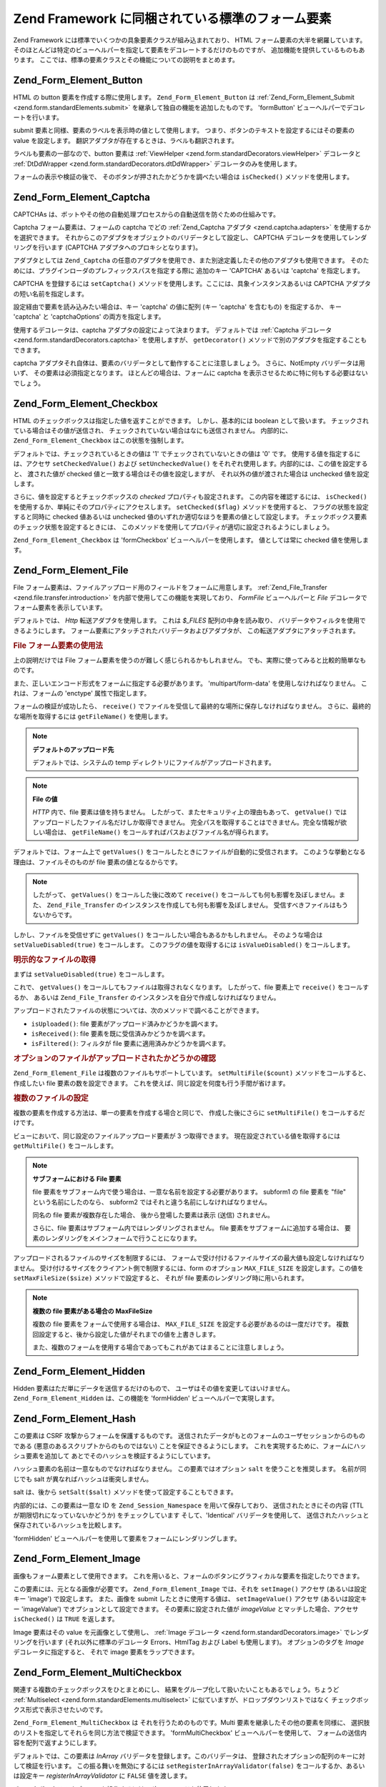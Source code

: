 .. _zend.form.standardElements:

Zend Framework に同梱されている標準のフォーム要素
================================

Zend Framework には標準でいくつかの具象要素クラスが組み込まれており、 HTML
フォーム要素の大半を網羅しています。
そのほとんどは特定のビューヘルパーを指定して要素をデコレートするだけのものですが、
追加機能を提供しているものもあります。
ここでは、標準の要素クラスとその機能についての説明をまとめます。

.. _zend.form.standardElements.button:

Zend_Form_Element_Button
------------------------

HTML の button 要素を作成する際に使用します。 ``Zend_Form_Element_Button`` は
:ref:`Zend_Form_Element_Submit <zend.form.standardElements.submit>`
を継承して独自の機能を追加したものです。 'formButton'
ビューヘルパーでデコレートを行います。

submit 要素と同様、要素のラベルを表示時の値として使用します。
つまり、ボタンのテキストを設定するにはその要素の value を設定します。
翻訳アダプタが存在するときは、ラベルも翻訳されます。

ラベルも要素の一部なので、button 要素は :ref:`ViewHelper <zend.form.standardDecorators.viewHelper>`
デコレータと :ref:`DtDdWrapper <zend.form.standardDecorators.dtDdWrapper>`
デコレータのみを使用します。

フォームの表示や検証の後で、 そのボタンが押されたかどうかを調べたい場合は
``isChecked()`` メソッドを使用します。

.. _zend.form.standardElements.captcha:

Zend_Form_Element_Captcha
-------------------------

CAPTCHAs
は、ボットやその他の自動処理プロセスからの自動送信を防ぐための仕組みです。

Captcha フォーム要素は、フォームの captcha でどの :ref:`Zend_Captcha アダプタ
<zend.captcha.adapters>` を使用するかを選択できます。
それからこのアダプタをオブジェクトのバリデータとして設定し、 CAPTCHA
デコレータを使用してレンダリングを行います (CAPTCHA
アダプタへのプロキシとなります)。

アダプタとしては ``Zend_Captcha``
の任意のアダプタを使用でき、また別途定義したその他のアダプタも使用できます。
そのためには、プラグインローダのプレフィックスパスを指定する際に 追加のキー
'CAPTCHA' あるいは 'captcha' を指定します。

.. code-block:: php
   :linenos:

   $element->addPrefixPath('My_Captcha', 'My/Captcha/', 'captcha');

CAPTCHA を登録するには ``setCaptcha()``
メソッドを使用します。ここには、具象インスタンスあるいは CAPTCHA
アダプタの短い名前を指定します。

.. code-block:: php
   :linenos:

   // 具象インスタンス
   $element->setCaptcha(new Zend_Captcha_Figlet());

   // 短い名前
   $element->setCaptcha('Dumb');

設定経由で要素を読み込みたい場合は、キー 'captcha' の値に配列 (キー 'captcha'
を含むもの) を指定するか、 キー 'captcha' と 'captchaOptions' の両方を指定します。

.. code-block:: php
   :linenos:

   // 単一の captcha キーの使用
   $element = new Zend_Form_Element_Captcha('foo', array(
       'label' => "あなたが人間かどうかを確認します",
       'captcha' => array(
           'captcha' => 'Figlet',
           'wordLen' => 6,
           'timeout' => 300,
       ),
   ));

   // captcha と captchaOptions の使用
   $element = new Zend_Form_Element_Captcha('foo', array(
       'label' => "あなたが人間かどうかを確認します",
       'captcha' => 'Figlet',
       'captchaOptions' => array(
           'captcha' => 'Figlet',
           'wordLen' => 6,
           'timeout' => 300,
       ),
   ));

使用するデコレータは、captcha アダプタの設定によって決まります。 デフォルトでは
:ref:`Captcha デコレータ <zend.form.standardDecorators.captcha>` を使用しますが、 ``getDecorator()``
メソッドで別のアダプタを指定することもできます。

captcha
アダプタそれ自体は、要素のバリデータとして動作することに注意しましょう。
さらに、NotEmpty バリデータは用いず、 その要素は必須指定となります。
ほとんどの場合は、フォームに captcha
を表示させるために特に何もする必要はないでしょう。

.. _zend.form.standardElements.checkbox:

Zend_Form_Element_Checkbox
--------------------------

HTML のチェックボックスは指定した値を返すことができます。 しかし、基本的には
boolean として扱います。 チェックされている場合はその値が送信され、
チェックされていない場合はなにも送信されません。 内部的に、
``Zend_Form_Element_Checkbox`` はこの状態を強制します。

デフォルトでは、チェックされているときの値は '1'
でチェックされていないときの値は '0' です。 使用する値を指定するには、アクセサ
``setCheckedValue()`` および ``setUncheckedValue()``
をそれぞれ使用します。内部的には、この値を設定すると、 渡された値が checked
値と一致する場合はその値を設定しますが、 それ以外の値が渡された場合は unchecked
値を設定します。

さらに、値を設定するとチェックボックスの *checked* プロパティも設定されます。
この内容を確認するには、 ``isChecked()``
を使用するか、単純にそのプロパティにアクセスします。 ``setChecked($flag)``
メソッドを使用すると、 フラグの状態を設定すると同時に checked 値あるいは unchecked
値のいずれか適切なほうを要素の値として設定します。
チェックボックス要素のチェック状態を設定するときには、
このメソッドを使用してプロパティが適切に設定されるようにしましょう。

``Zend_Form_Element_Checkbox`` は 'formCheckbox' ビューヘルパーを使用します。 値としては常に
checked 値を使用します。

.. _zend.form.standardElements.file:

Zend_Form_Element_File
----------------------

File
フォーム要素は、ファイルアップロード用のフィールドをフォームに用意します。
:ref:`Zend_File_Transfer <zend.file.transfer.introduction>`
を内部で使用してこの機能を実現しており、 *FormFile* ビューヘルパーと *File*
デコレータでフォーム要素を表示しています。

デフォルトでは、 *Http* 転送アダプタを使用します。 これは *$_FILES*
配列の中身を読み取り、 バリデータやフィルタを使用できるようにします。
フォーム要素にアタッチされたバリデータおよびアダプタが、
この転送アダプタにアタッチされます。

.. _zend.form.standardElements.file.usage:

.. rubric:: File フォーム要素の使用法

上の説明だけでは File フォーム要素を使うのが難しく感じられるかもしれません。
でも、実際に使ってみると比較的簡単なものです。

.. code-block:: php
   :linenos:

   $element = new Zend_Form_Element_File('foo');
   $element->setLabel('Upload an image:')
           ->setDestination('/var/www/upload');
   // ファイルはひとつだけ
   $element->addValidator('Count', false, 1);
   // 最大で 100K
   $element->addValidator('Size', false, 102400);
   // JPEG、PNG および GIF のみ
   $element->addValidator('Extension', false, 'jpg,png,gif');
   $form->addElement($element, 'foo');

また、正しいエンコード形式をフォームに指定する必要があります。 'multipart/form-data'
を使用しなければなりません。 これは、フォームの 'enctype' 属性で指定します。

.. code-block:: php
   :linenos:

   $form->setAttrib('enctype', 'multipart/form-data');

フォームの検証が成功したら、 ``receive()``
でファイルを受信して最終的な場所に保存しなければなりません。
さらに、最終的な場所を取得するには ``getFileName()`` を使用します。

.. code-block:: php
   :linenos:

   if (!$form->isValid()) {
       print "あららら... 検証エラー";
   }

   if (!$form->foo->receive()) {
       print "ファイル受信エラー";
   }

   $location = $form->foo->getFileName();

.. note::

   **デフォルトのアップロード先**

   デフォルトでは、システムの temp
   ディレクトリにファイルがアップロードされます。

.. note::

   **File の値**

   *HTTP* 内で、file 要素は値を持ちません。
   したがって、またセキュリティ上の理由もあって、 ``getValue()``
   ではアップロードしたファイル名だけしか取得できません。
   完全パスを取得することはできません。完全な情報が欲しい場合は、 ``getFileName()``
   をコールすればパスおよびファイル名が得られます。

デフォルトでは、フォーム上で ``getValues()``
をコールしたときにファイルが自動的に受信されます。
このような挙動となる理由は、ファイルそのものが file 要素の値となるからです。

.. code-block:: php
   :linenos:

   $form->getValues();

.. note::

   したがって、 ``getValues()`` をコールした後に改めて ``receive()``
   をコールしても何も影響を及ぼしません。また、 ``Zend_File_Transfer``
   のインスタンスを作成しても何も影響を及ぼしません。
   受信すべきファイルはもうないからです。

しかし、ファイルを受信せずに ``getValues()``
をコールしたい場合もあるかもしれません。 そのような場合は ``setValueDisabled(true)``
をコールします。 このフラグの値を取得するには ``isValueDisabled()`` をコールします。

.. _zend.form.standardElements.file.retrievement:

.. rubric:: 明示的なファイルの取得

まずは ``setValueDisabled(true)`` をコールします。

.. code-block:: php
   :linenos:

   $element = new Zend_Form_Element_File('foo');
   $element->setLabel('Upload an image:')
           ->setDestination('/var/www/upload')
           ->setValueDisabled(true);

これで、 ``getValues()`` をコールしてもファイルは取得されなくなります。
したがって、file 要素上で ``receive()`` をコールするか、 あるいは ``Zend_File_Transfer``
のインスタンスを自分で作成しなければなりません。

.. code-block:: php
   :linenos:

   $values = $form->getValues();

   if ($form->isValid($form->getPost())) {
       if (!$form->foo->receive()) {
           print "Upload error";
       }
   }

アップロードされたファイルの状態については、次のメソッドで調べることができます。

- ``isUploaded()``: file 要素がアップロード済みかどうかを調べます。

- ``isReceived()``: file 要素を既に受信済みかどうかを調べます。

- ``isFiltered()``: フィルタが file 要素に適用済みかどうかを調べます。

.. _zend.form.standardElements.file.isuploaded:

.. rubric:: オプションのファイルがアップロードされたかどうかの確認

.. code-block:: php
   :linenos:

   $element = new Zend_Form_Element_File('foo');
   $element->setLabel('Upload an image:')
           ->setDestination('/var/www/upload')
           ->setRequired(false);
   $element->addValidator('Size', false, 102400);
   $form->addElement($element, 'foo');

   // file 要素 foo はオプションですが、もしアップロードされた場合はここに到達します
   if ($form->foo->isUploaded()) {
       // foo がアップロードされたので、ここで何かをします
   }

``Zend_Form_Element_File`` は複数のファイルもサポートしています。 ``setMultiFile($count)``
メソッドをコールすると、 作成したい file 要素の数を設定できます。
これを使えば、同じ設定を何度も行う手間が省けます。

.. _zend.form.standardElements.file.multiusage:

.. rubric:: 複数のファイルの設定

複数の要素を作成する方法は、単一の要素を作成する場合と同じで、
作成した後にさらに ``setMultiFile()`` をコールするだけです。

.. code-block:: php
   :linenos:

   $element = new Zend_Form_Element_File('foo');
   $element->setLabel('Upload an image:')
           ->setDestination('/var/www/upload');
   // ファイルの数を最小で 1、最大で 3 とします
   $element->addValidator('Count', false, array('min' => 1, 'max' => 3));
   // 100K までに制限します
   $element->addValidator('Size', false, 102400);
   // JPEG, PNG, および GIF のみを有効とします
   $element->addValidator('Extension', false, 'jpg,png,gif');
   // 3 つの file 要素を作成します
   $element->setMultiFile(3);
   $form->addElement($element, 'foo');

ビューにおいて、同じ設定のファイルアップロード要素が 3 つ取得できます。
現在設定されている値を取得するには ``getMultiFile()`` をコールします。

.. note::

   **サブフォームにおける File 要素**

   file 要素をサブフォーム内で使う場合は、一意な名前を設定する必要があります。
   subform1 の file 要素を "file" という名前にしたのなら、 subform2
   ではそれと違う名前にしなければなりません。

   同名の file 要素が複数存在した場合、 後から登場した要素は表示 (送信)
   されません。

   さらに、file 要素はサブフォーム内ではレンダリングされません。 file
   要素をサブフォームに追加する場合は、
   要素のレンダリングをメインフォームで行うことになります。

アップロードされるファイルのサイズを制限するには、
フォームで受け付けるファイルサイズの最大値も設定しなければなりません。
受け付けるサイズをクライアント側で制限するには、form のオプション ``MAX_FILE_SIZE``
を設定します。この値を ``setMaxFileSize($size)`` メソッドで設定すると、 それが file
要素のレンダリング時に用いられます。

.. code-block:: php
   :linenos:

   $element = new Zend_Form_Element_File('foo');
   $element->setLabel('Upload an image:')
           ->setDestination('/var/www/upload')
           ->addValidator('Size', false, 102400) // 100K までに制限します
           ->setMaxFileSize(102400); // ファイルサイズをクライアント側で制限します
   $form->addElement($element, 'foo');

.. note::

   **複数の file 要素がある場合の MaxFileSize**

   複数の file 要素をフォームで使用する場合は、 ``MAX_FILE_SIZE``
   を設定する必要があるのは一度だけです。
   複数回設定すると、後から設定した値がそれまでの値を上書きします。

   また、複数のフォームを使用する場合であってもこれがあてはまることに注意しましょう。

.. _zend.form.standardElements.hidden:

Zend_Form_Element_Hidden
------------------------

Hidden 要素はただ単にデータを送信するだけのもので、
ユーザはその値を変更してはいけません。 ``Zend_Form_Element_Hidden`` は、この機能を
'formHidden' ビューヘルパーで実現します。

.. _zend.form.standardElements.hash:

Zend_Form_Element_Hash
----------------------

この要素は CSRF 攻撃からフォームを保護するものです。
送信されたデータがもとのフォームのユーザセッションからのものである
(悪意のあるスクリプトからのものではない) ことを保証できるようにします。
これを実現するために、フォームにハッシュ要素を追加して
あとでそのハッシュを検証するようにしています。

ハッシュ要素の名前は一意なものでなければなりません。 この要素ではオプション
``salt`` を使うことを推奨します。 名前が同じでも salt
が異なればハッシュは衝突しません。

.. code-block:: php
   :linenos:

   $form->addElement('hash', 'no_csrf_foo', array('salt' => 'unique'));

salt は、後から ``setSalt($salt)`` メソッドを使って設定することもできます。

内部的には、この要素は一意な ID を ``Zend_Session_Namespace`` を用いて保存しており、
送信されたときにその内容 (TTL が期限切れになっていないかどうか)
をチェックしています そして、'Identical' バリデータを使用して、
送信されたハッシュと保存されているハッシュを比較します。

'formHidden' ビューヘルパーを使用して要素をフォームにレンダリングします。

.. _zend.form.standardElements.Image:

Zend_Form_Element_Image
-----------------------

画像もフォーム要素として使用できます。
これを用いると、フォームのボタンにグラフィカルな要素を指定したりできます。

この要素には、元となる画像が必要です。 ``Zend_Form_Element_Image`` では、それを
``setImage()`` アクセサ (あるいは設定キー 'image') で設定します。 また、画像を submit
したときに使用する値は、 ``setImageValue()`` アクセサ (あるいは設定キー 'imageValue')
でオプションとして設定できます。 その要素に設定された値が *imageValue*
とマッチした場合、アクセサ ``isChecked()`` は ``TRUE`` を返します。

Image 要素はその value を元画像として使用し、 :ref:`Image デコレータ
<zend.form.standardDecorators.image>` でレンダリングを行います (それ以外に標準のデコレータ
Errors、HtmlTag および Label も使用します)。 オプションのタグを *Image*
デコレータに指定すると、 それで image 要素をラップできます。

.. _zend.form.standardElements.multiCheckbox:

Zend_Form_Element_MultiCheckbox
-------------------------------

関連する複数のチェックボックスをひとまとめにし、
結果をグループ化して扱いたいこともあるでしょう。ちょうど :ref:`Multiselect
<zend.form.standardElements.multiselect>` に似ていますが、ドロップダウンリストではなく
チェックボックス形式で表示させたいのです。

``Zend_Form_Element_MultiCheckbox`` は それを行うためのものです。Multi
要素を継承したその他の要素を同様に、
選択肢のリストを指定してそれらを同じ方法で検証できます。 'formMultiCheckbox'
ビューヘルパーを使用して、 フォームの送信内容を配列で返すようにします。

デフォルトでは、この要素は *InArray* バリデータを登録します。このバリデータは、
登録されたオプションの配列のキーに対して検証を行います。
この振る舞いを無効にするには ``setRegisterInArrayValidator(false)``
をコールするか、あるいは設定キー *registerInArrayValidator* に ``FALSE`` 値を渡します。

チェックボックスのオプションを操作するには、 次のメソッドを使用します。

- ``addMultiOption($option, $value)``

- ``addMultiOptions(array $options)``

- ``setMultiOptions(array $options)`` (既存のオプションを上書きします)

- ``getMultiOption($option)``

- ``getMultiOptions()``

- ``removeMultiOption($option)``

- ``clearMultiOptions()``

チェックされた項目を指定するには、値の配列を ``setValue()`` に渡す必要があります。
次の例は、値 "bar" と "bat" をチェックします。

.. code-block:: php
   :linenos:

   $element = new Zend_Form_Element_MultiCheckbox('foo', array(
       'multiOptions' => array(
           'foo' => 'Foo Option',
           'bar' => 'Bar Option',
           'baz' => 'Baz Option',
           'bat' => 'Bat Option',
       );
   ));

   $element->setValue(array('bar', 'bat'));

値をひとつだけ指定する場合でも、配列形式でなければならないことに注意しましょう。

.. _zend.form.standardElements.multiselect:

Zend_Form_Element_Multiselect
-----------------------------

*XHTML* の *select* 要素には 'multiple' 属性を指定できます。
これは、普通の要素ではなく複数項目を選択できる要素を表します。
``Zend_Form_Element_Multiselect`` は、 :ref:`Zend_Form_Element_Select <zend.form.standardElements.select>`
を継承して *multiple* 要素を 'multiple' に設定したものです。基底クラス
``Zend_Form_Element_Multi``
を継承したその他のクラスと同様、以下のメソッドでオプションを操作できます。

- ``addMultiOption($option, $value)``

- ``addMultiOptions(array $options)``

- ``setMultiOptions(array $options)`` (既存のオプションを上書きします)

- ``getMultiOption($option)``

- ``getMultiOptions()``

- ``removeMultiOption($option)``

- ``clearMultiOptions()``

フォームや要素に翻訳アダプタが登録されている場合は、
表示時にオプションの値が翻訳されます。

デフォルトでは、この要素は *InArray* バリデータを登録します。このバリデータは、
登録されたオプションの配列のキーに対して検証を行います。
この振る舞いを無効にするには ``setRegisterInArrayValidator(false)``
をコールするか、あるいは設定キー *registerInArrayValidator* に ``FALSE`` 値を渡します。

.. _zend.form.standardElements.password:

Zend_Form_Element_Password
--------------------------

Password 要素は、基本的には通常の text 要素と同じです。
しかし、フォームの再描画時やエラーメッセージなどに
入力内容を表示させないようにします。

``Zend_Form_Element_Password`` は、これを実現するために 各バリデータ上で
``setValueObscured(true)`` (検証エラーの際のメッセージでパスワードを表示させない)
をコールし、'formPassword' ビューヘルパー (渡された値を表示しない) を使用します。

.. _zend.form.standardElements.radio:

Zend_Form_Element_Radio
-----------------------

Radio 要素は、いくつかの選択肢を指定してその中から
ひとつを選ばせるためのものです。 ``Zend_Form_Element_Radio`` は規定クラス
``Zend_Form_Element_Multi`` を継承したもので、
複数のオプションを指定できます。そして、それを表示するために *formRadio*
ビューヘルパーを使用します。

デフォルトでは、この要素は *InArray* バリデータを登録します。このバリデータは、
登録されたオプションの配列のキーに対して検証を行います。
この振る舞いを無効にするには ``setRegisterInArrayValidator(false)``
をコールするか、あるいは設定キー *registerInArrayValidator* に ``FALSE`` 値を渡します。

Multi 要素基底クラスを継承したその他のクラスと同様、
以下のメソッドでラジオボタンの表示オプションを操作できます。

- ``addMultiOption($option, $value)``

- ``addMultiOptions(array $options)``

- ``setMultiOptions(array $options)`` (既存のオプションを上書きします)

- ``getMultiOption($option)``

- ``getMultiOptions()``

- ``removeMultiOption($option)``

- ``clearMultiOptions()``

.. _zend.form.standardElements.reset:

Zend_Form_Element_Reset
-----------------------

Reset ボタンはフォームの入力内容をクリアするために使用します。
データは送信されません。しかし、表示時の役割があるため、
標準要素のひとつとして組み込まれています。

``Zend_Form_Element_Reset`` は :ref:`Zend_Form_Element_Submit <zend.form.standardElements.submit>`
を継承しています。ボタンの表示時にはラベルを使用し、
翻訳アダプタが存在する場合はそれが翻訳されます。
この要素が使用するデコレータは 'ViewHelper' と 'DtDdWrapper' のみです。
この要素にはエラーメッセージがなく、またラベルも必須ではないからです。

.. _zend.form.standardElements.select:

Zend_Form_Element_Select
------------------------

セレクトボックスは、指定したデータの中から選択させたいときに使用するものです。
``Zend_Form_Element_Select`` は、 セレクトボックスをお手軽に作成します。

デフォルトでは、この要素は *InArray* バリデータを登録します。このバリデータは、
登録されたオプションの配列のキーに対して検証を行います。
この振る舞いを無効にするには ``setRegisterInArrayValidator(false)``
をコールするか、あるいは設定キー *registerInArrayValidator* に ``FALSE`` 値を渡します。

Multi 要素を継承したその他のクラスと同様、
以下のメソッドでオプションを操作できます。

- ``addMultiOption($option, $value)``

- ``addMultiOptions(array $options)``

- ``setMultiOptions(array $options)`` (既存のオプションを上書きします)

- ``getMultiOption($option)``

- ``getMultiOptions()``

- ``removeMultiOption($option)``

- ``clearMultiOptions()``

``Zend_Form_Element_Select`` は 'formSelect' ビューヘルパーでデコレートを行います。

.. _zend.form.standardElements.submit:

Zend_Form_Element_Submit
------------------------

Submit ボタンはフォームの内容を送信するための要素です。 複数の submit
ボタンを使用することもできます。 どの submit
ボタンでデータを送信したかによって、
どのアクションを実行するのかを切り替えることができます。 ``Zend_Form_Element_Submit``
では、この判断をしやすくするために ``isChecked()`` メソッドを用意しています。
フォームから送信される submit ボタンはひとつだけなので、 各 submit
要素に対してこのメソッドをコールすることで
どのボタンが押されたのかを判断できます。

``Zend_Form_Element_Submit`` はラベルを submit ボタンの "値"
として使用します。翻訳アダプタが存在する場合はこれを翻訳します。 ``isChecked()``
は、送信された値をこのラベルと比較し、
そのボタンが押されたのかどうかを判断します。

:ref:`ViewHelper <zend.form.standardDecorators.viewHelper>` デコレータと :ref:`DtDdWrapper
<zend.form.standardDecorators.dtDdWrapper>`
デコレータを使用して要素をレンダリングします。label
デコレータは使用しません。要素のレンダリング時にはボタンのラベルを使用するからです。
また、一般的には submit 要素にはエラーを関連付けません。

.. _zend.form.standardElements.text:

Zend_Form_Element_Text
----------------------

最もよく用いられているフォーム要素は text 要素です。
これはテキスト入力用の要素で、大半の入力項目に適しています。
``Zend_Form_Element_Text`` は、単純に 'formText'
ビューヘルパーを使用して要素を表示します。

.. _zend.form.standardElements.textarea:

Zend_Form_Element_Textarea
--------------------------

Textarea は大量のテキストを入力させるために使用します。
テキストの量に制限を設けません (サーバや *PHP* の設定による制限は除きます)。
``Zend_Form_Element_Textarea`` は 'textArea'
ビューヘルパーを使用して要素とその値を表示します。


